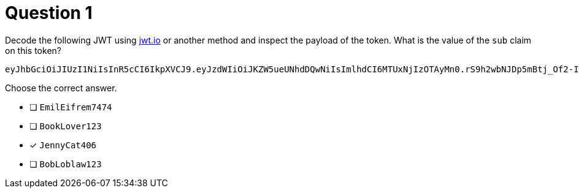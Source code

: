 [.question]
= Question 1

Decode the following JWT using https://jwt.io/[jwt.io^] or another method and inspect the payload of the token. What is the value of the `sub` claim on this token?

[source]
----
eyJhbGciOiJIUzI1NiIsInR5cCI6IkpXVCJ9.eyJzdWIiOiJKZW5ueUNhdDQwNiIsImlhdCI6MTUxNjIzOTAyMn0.rS9h2wbNJDp5mBtj_Of2-I9KnkaMa8xi63nOcFN40bs
----

Choose the correct answer.

- [ ] `EmilEifrem7474`
- [ ] `BookLover123`
- [x] `JennyCat406`
- [ ] `BobLoblaw123`
